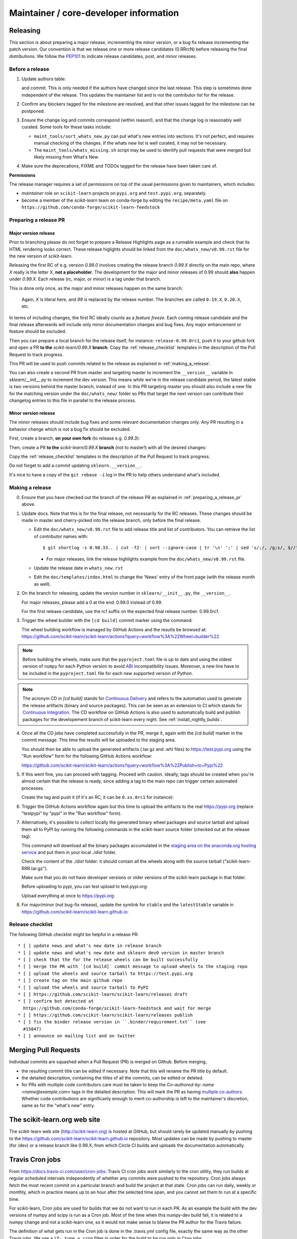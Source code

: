 Maintainer / core-developer information
========================================


Releasing
---------

This section is about preparing a major release, incrementing the minor
version, or a bug fix release incrementing the patch version. Our convention is
that we release one or more release candidates (0.RRrcN) before releasing the
final distributions. We follow the `PEP101
<https://www.python.org/dev/peps/pep-0101/>`_ to indicate release candidates,
post, and minor releases.

Before a release
................

1. Update authors table:

   .. prompt:: bash $

       cd build_tools; make authors; cd ..

   and commit. This is only needed if the authors have changed since the last
   release. This step is sometimes done independent of the release. This
   updates the maintainer list and is not the contributor list for the release.

2. Confirm any blockers tagged for the milestone are resolved, and that other
   issues tagged for the milestone can be postponed.

3. Ensure the change log and commits correspond (within reason!), and that the
   change log is reasonably well curated. Some tools for these tasks include:

   - ``maint_tools/sort_whats_new.py`` can put what's new entries into
     sections. It's not perfect, and requires manual checking of the changes.
     If the whats new list is well curated, it may not be necessary.

   - The ``maint_tools/whats_missing.sh`` script may be used to identify pull
     requests that were merged but likely missing from What's New.

4. Make sure the deprecations, FIXME and TODOs tagged for the release have
   been taken care of.

**Permissions**

The release manager requires a set of permissions on top of the usual
permissions given to maintainers, which includes:

- *maintainer* role on ``scikit-learn`` projects on ``pypi.org`` and
  ``test.pypi.org``, separately.
- become a member of the *scikit-learn* team on conda-forge by editing the 
  ``recipe/meta.yaml`` file on 
  ``https://github.com/conda-forge/scikit-learn-feedstock``

.. _preparing_a_release_pr:

Preparing a release PR
......................

Major version release
~~~~~~~~~~~~~~~~~~~~~

Prior to branching please do not forget to prepare a Release Highlights page as
a runnable example and check that its HTML rendering looks correct. These
release higlights should be linked from the ``doc/whats_new/v0.99.rst`` file
for the new version of scikit-learn.

Releasing the first RC of e.g. version `0.99.0` involves creating the release
branch `0.99.X` directly on the main repo, where `X` really is the letter X,
**not a placeholder**. The development for the major and minor releases of 0.99
should **also** happen under `0.99.X`. Each release (rc, major, or minor) is a
tag under that branch.

This is done only once, as the major and minor releases happen on the same
branch:

   .. prompt:: bash $

     # Assuming upstream is an alias for the main scikit-learn repo:
     git fetch uptream master
     git checkout uptream/master
     git checkout -b 0.99.X
     git push --set-upstream uptream 0.99.X

   Again, `X` is literal here, and `99` is replaced by the release number.
   The branches are called ``0.19.X``, ``0.20.X``, etc.

In terms of including changes, the first RC ideally counts as a *feature
freeze*. Each coming release candidate and the final release afterwards will
include only minor documentation changes and bug fixes. Any major enhancement
or feature should be excluded.

Then you can prepare a local branch for the release itself, for instance:
``release-0.99.0rc1``, push it to your github fork and open a PR **to the**
`scikit-learn/0.99.X` **branch**. Copy the :ref:`release_checklist` templates
in the description of the Pull Request to track progress.

This PR will be used to push commits related to the release as explained in
:ref:`making_a_release`.

You can also create a second PR from master and targeting master to increment
the ``__version__`` variable in `sklearn/__init__.py` to increment the dev
version. This means while we're in the release candidate period, the latest
stable is two versions behind the master branch, instead of one. In this PR
targeting master you should also include a new file for the matching version
under the ``doc/whats_new/`` folder so PRs that target the next version can
contribute their changelog entries to this file in parallel to the release
process.

Minor version release
~~~~~~~~~~~~~~~~~~~~~

The minor releases should include bug fixes and some relevant documentation
changes only. Any PR resulting in a behavior change which is not a bug fix
should be excluded.

First, create a branch, **on your own fork** (to release e.g. `0.99.3`):

.. prompt:: bash $

    # assuming master and upstream/master are the same
    git checkout -b release-0.99.3 master

Then, create a PR **to the** `scikit-learn/0.99.X` **branch** (not to
master!) with all the desired changes:

.. prompt:: bash $

	git rebase -i upstream/0.99.2

Copy the :ref:`release_checklist` templates in the description of the Pull
Request to track progress.

Do not forget to add a commit updating ``sklearn.__version__``.

It's nice to have a copy of the ``git rebase -i`` log in the PR to help others
understand what's included.

.. _making_a_release:

Making a release
................

0. Ensure that you have checked out the branch of the release PR as explained
   in :ref:`preparing_a_release_pr` above.

1. Update docs. Note that this is for the final release, not necessarily for
   the RC releases. These changes should be made in master and cherry-picked
   into the release branch, only before the final release.

   - Edit the ``doc/whats_new/v0.99.rst`` file to add release title and list of
     contributors.
     You can retrieve the list of contributor names with:

     ::

       $ git shortlog -s 0.98.33.. | cut -f2- | sort --ignore-case | tr '\n' ';' | sed 's/;/, /g;s/, $//' | fold -s

     - For major releases, link the release highlights example from the ``doc/whats_new/v0.99.rst`` file.

   - Update the release date in ``whats_new.rst``

   - Edit the ``doc/templates/index.html`` to change the 'News' entry of the
     front page (with the release month as well).

2. On the branch for releasing, update the version number in
   ``sklearn/__init__.py``, the ``__version__``.

   For major releases, please add a 0 at the end: 0.99.0 instead of 0.99.

   For the first release candidate, use the rc1 suffix on the expected final
   release number: 0.99.0rc1.

3. Trigger the wheel builder with the ``[cd build]`` commit marker using
   the command:
   
   .. prompt:: bash $

    git commit --allow-empty -m "Trigger wheel builder workflow: [cd build]"

   The wheel building workflow is managed by GitHub Actions and the results be browsed at:
   https://github.com/scikit-learn/scikit-learn/actions?query=workflow%3A%22Wheel+builder%22

.. note::

  Before building the wheels, make sure that the ``pyproject.toml`` file is
  up to date and using the oldest version of ``numpy`` for each Python version
  to avoid `ABI <https://en.wikipedia.org/wiki/Application_binary_interface>`_
  incompatibility issues. Moreover, a new line have to be included in the
  ``pyproject.toml`` file for each new supported version of Python.

.. note::

  The acronym CD in `[cd build]` stands for `Continuous Delivery
  <https://en.wikipedia.org/wiki/Continuous_delivery>`_ and refers to the
  automation used to generate the release artifacts (binary and source
  packages). This can be seen as an extension to CI which stands for
  `Continuous Integration
  <https://en.wikipedia.org/wiki/Continuous_integration>`_. The CD workflow on
  GitHub Actions is also used to automatically build and publish packages for
  the developement branch of scikit-learn every night. See
  :ref:`install_nightly_builds`.

4. Once all the CD jobs have completed successfully in the PR, merge it,
   again with the `[cd build]` marker in the commit message. This time
   the results will be uploaded to the staging area.

   You should then be able to upload the generated artifacts (.tar.gz and .whl
   files) to https://test.pypi.org using the "Run workflow" form for the
   following GitHub Actions workflow:

   https://github.com/scikit-learn/scikit-learn/actions?query=workflow%3A%22Publish+to+Pypi%22

5. If this went fine, you can proceed with tagging. Proceed with caution.
   Ideally, tags should be created when you're almost certain that the release
   is ready, since adding a tag to the main repo can trigger certain automated
   processes.

   Create the tag and push it (if it's an RC, it can be ``0.xx.0rc1`` for
   instance):

   .. prompt:: bash $

     git tag -a 0.99.0  # in the 0.99.X branch
     git push git@github.com:scikit-learn/scikit-learn.git 0.99.0

6. Trigger the GitHub Actions workflow again but this time to upload the artifacts
   to the real https://pypi.org (replace "testpypi" by "pypi" in the "Run
   workflow" form).

7. Alternatively, it's possible to collect locally the generated binary wheel
   packages and source tarball and upload them all to PyPI by running the
   following commands in the scikit-learn source folder (checked out at the
   release tag):

   .. prompt:: bash $

       rm -r dist
       pip install -U wheelhouse_uploader twine
       python setup.py fetch_artifacts

   This command will download all the binary packages accumulated in the
   `staging area on the anaconda.org hosting service
   <https://anaconda.org/scikit-learn-wheels-staging/scikit-learn/files>`_ and
   put them in your local `./dist` folder.

   Check the content of the `./dist` folder: it should contain all the wheels
   along with the source tarball ("scikit-learn-RRR.tar.gz").

   Make sure that you do not have developer versions or older versions of
   the scikit-learn package in that folder.

   Before uploading to pypi, you can test upload to test.pypi.org:

   .. prompt:: bash $

       twine upload --verbose --repository-url https://test.pypi.org/legacy/ dist/*

   Upload everything at once to https://pypi.org:

   .. prompt:: bash $

       twine upload dist/*

8. For major/minor (not bug-fix release), update the symlink for ``stable``
   and the ``latestStable`` variable in
   https://github.com/scikit-learn/scikit-learn.github.io:

   .. prompt:: bash $

       cd /tmp
       git clone --depth 1 --no-checkout git@github.com:scikit-learn/scikit-learn.github.io.git
       cd scikit-learn.github.io
       echo stable > .git/info/sparse-checkout
       git checkout master
       rm stable
       ln -s 0.999 stable
       sed -i "s/latestStable = '.*/latestStable = '0.999';/" versionwarning.js
       git add stable/ versionwarning.js
       git commit -m "Update stable to point to 0.999"
       git push origin master

.. _release_checklist:

Release checklist
.................

The following GitHub checklist might be helpful in a release PR::

    * [ ] update news and what's new date in release branch
    * [ ] update news and what's new date and sklearn dev0 version in master branch
    * [ ] check that the for the release wheels can be built successfully
    * [ ] merge the PR with `[cd build]` commit message to upload wheels to the staging repo
    * [ ] upload the wheels and source tarball to https://test.pypi.org
    * [ ] create tag on the main github repo
    * [ ] upload the wheels and source tarball to PyPI
    * [ ] https://github.com/scikit-learn/scikit-learn/releases draft
    * [ ] confirm bot detected at
      https://github.com/conda-forge/scikit-learn-feedstock and wait for merge
    * [ ] https://github.com/scikit-learn/scikit-learn/releases publish
    * [ ] fix the binder release version in ``.binder/requirement.txt`` (see
      #15847)
    * [ ] announce on mailing list and on twitter

Merging Pull Requests
---------------------

Individual commits are squashed when a Pull Request (PR) is merged on Github.
Before merging,

- the resulting commit title can be edited if necessary. Note
  that this will rename the PR title by default.
- the detailed description, containing the titles of all the commits, can
  be edited or deleted.
- for PRs with multiple code contributors care must be taken to keep
  the `Co-authored-by: name <name@example.com>` tags in the detailed
  description. This will mark the PR as having `multiple co-authors
  <https://help.github.com/en/github/committing-changes-to-your-project/creating-a-commit-with-multiple-authors>`_.
  Whether code contributions are significanly enough to merit co-authorship is
  left to the maintainer's discretion, same as for the "what's new" entry.


The scikit-learn.org web site
-----------------------------

The scikit-learn web site (http://scikit-learn.org) is hosted at GitHub,
but should rarely be updated manually by pushing to the
https://github.com/scikit-learn/scikit-learn.github.io repository. Most
updates can be made by pushing to master (for /dev) or a release branch
like 0.99.X, from which Circle CI builds and uploads the documentation
automatically.

Travis Cron jobs
----------------

From `<https://docs.travis-ci.com/user/cron-jobs>`_: Travis CI cron jobs work
similarly to the cron utility, they run builds at regular scheduled intervals
independently of whether any commits were pushed to the repository. Cron jobs
always fetch the most recent commit on a particular branch and build the project
at that state. Cron jobs can run daily, weekly or monthly, which in practice
means up to an hour after the selected time span, and you cannot set them to run
at a specific time.

For scikit-learn, Cron jobs are used for builds that we do not want to run in
each PR. As an example the build with the dev versions of numpy and scipy is
run as a Cron job. Most of the time when this numpy-dev build fail, it is
related to a numpy change and not a scikit-learn one, so it would not make sense
to blame the PR author for the Travis failure.

The definition of what gets run in the Cron job is done in the .travis.yml
config file, exactly the same way as the other Travis jobs. We use a ``if: type
= cron`` filter in order for the build to be run only in Cron jobs.

The branch targeted by the Cron job and the frequency of the Cron job is set
via the web UI at https://www.travis-ci.org/scikit-learn/scikit-learn/settings.

Experimental features
---------------------

The :mod:`sklearn.experimental` module was introduced in 0.21 and contains
experimental features / estimators that are subject to change without
deprecation cycle.

To create an experimental module, you can just copy and modify the content of
`enable_hist_gradient_boosting.py
<https://github.com/scikit-learn/scikit-learn/blob/master/sklearn/experimental/enable_hist_gradient_boosting.py>`_,
or
`enable_iterative_imputer.py
<https://github.com/scikit-learn/scikit-learn/blob/master/sklearn/experimental/enable_iterative_imputer.py>`_.

Note that the public import path must be to a public subpackage (like
``sklearn/ensemble`` or ``sklearn/impute``), not just a ``.py`` module.
Also, the (private) experimental features that are imported must be in a
submodule/subpackage of the public subpackage, e.g.
``sklearn/ensemble/_hist_gradient_boosting/`` or
``sklearn/impute/_iterative.py``. This is needed so that pickles still work
in the future when the features aren't experimental anymore

To avoid type checker (e.g. mypy) errors a direct import of experimenal
estimators should be done in the parent module, protected by the
``if typing.TYPE_CHECKING`` check. See `sklearn/ensemble/__init__.py
<https://github.com/scikit-learn/scikit-learn/blob/master/sklearn/ensemble/__init__.py>`_,
or `sklearn/impute/__init__.py
<https://github.com/scikit-learn/scikit-learn/blob/master/sklearn/impute/__init__.py>`_
for an example.

Please also write basic tests following those in
`test_enable_hist_gradient_boosting.py
<https://github.com/scikit-learn/scikit-learn/blob/master/sklearn/experimental/tests/test_enable_hist_gradient_boosting.py>`_.

Make sure every user-facing code you write explicitly mentions that the feature
is experimental, and add a ``# noqa`` comment to avoid pep8-related warnings::

    # To use this experimental feature, we need to explicitly ask for it:
    from sklearn.experimental import enable_hist_gradient_boosting  # noqa
    from sklearn.ensemble import HistGradientBoostingRegressor

For the docs to render properly, please also import
``enable_my_experimental_feature`` in ``doc/conf.py``, else sphinx won't be
able to import the corresponding modules. Note that using ``from
sklearn.experimental import *`` **does not work**.

Note that some experimental classes / functions are not included in the
:mod:`sklearn.experimental` module: ``sklearn.datasets.fetch_openml``.
